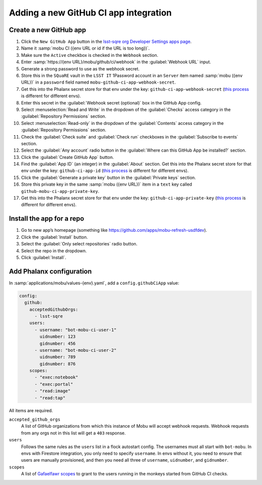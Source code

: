 ######################################
Adding a new GitHub CI app integration
######################################


Create a new GitHub app
=======================

#. Click the ``New GitHub App`` button in the `lsst-sqre org Developer Settings apps page <https://github.com/organizations/lsst-sqre/settings/apps>`__.
#. Name it :samp:`mobu CI ({env URL or id if the URL is too long})`.
#. Make sure the ``Active`` checkbox is checked in the ``Webhook`` section.
#. Enter :samp:`https://{env URL}/mobu/github/ci/webhook` in the :guilabel:`Webhook URL` input.
#. Generate a strong password to use as the webhook secret.
#. Store this in the ``SQuaRE`` vault in the ``LSST IT`` 1Password account in an ``Server`` item named :samp:`mobu ({env URL})` in a ``password`` field named ``mobu-github-ci-app-webhook-secret``.
#. Get this into the Phalanx secret store for that env under the key: ``github-ci-app-webhook-secret`` (`this process <https://phalanx.lsst.io/admin/add-new-secret.html>`__ is different for different envs).
#. Enter this secret in the :guilabel:`Webhook secret (optional)` box in the GitHub App config.
#. Select :menuselection:`Read and Write` in the dropdown of the :guilabel:`Checks` access category in the :guilabel:`Repository Permissions` section.
#. Select :menuselection:`Read-only` in the dropdown of the :guilabel:`Contents` access category in the :guilabel:`Repository Permissions` section.
#. Check the :guilabel:`Check suite` and :guilabel:`Check run` checkboxes in the :guilabel:`Subscribe to events` section.
#. Select the :guilabel:`Any account` radio button in the :guilabel:`Where can this GitHub App be installed?` section.
#. Click the :guilabel:`Create GitHub App` button.
#. Find the :guilabel:`App ID` (an integer) in the :guilabel:`About` section. Get this into the Phalanx secret store for that env under the key: ``github-ci-app-id`` (`this process <https://phalanx.lsst.io/admin/add-new-secret.html>`__ is different for different envs).
#. Click the :guilabel:`Generate a private key` button in the :guilabel:`Private keys` section.
#. Store this private key in the same :samp:`mobu ({env URL})` item in a ``text`` key called ``github-mobu-ci-app-private-key``.
#. Get this into the Phalanx secret store for that env under the key: ``github-ci-app-private-key`` (`this process <https://phalanx.lsst.io/admin/add-new-secret.html>`__ is different for different envs).

Install the app for a repo
==========================

#. Go to new app’s homepage (something like https://github.com/apps/mobu-refresh-usdfdev).
#. Click the :guilabel:`Install` button.
#. Select the :guilabel:`Only select repositories` radio button.
#. Select the repo in the dropdown.
#. Click :guilabel:`Install`.

Add Phalanx configuration
=========================
In :samp:`applications/mobu/values-{env}.yaml`, add a ``config.githubCiApp`` value:

.. code:: yaml

   config:
     github:
       acceptedGithubOrgs:
         - lsst-sqre
       users:
         - username: "bot-mobu-ci-user-1"
           uidnumber: 123
           gidnumber: 456
         - username: "bot-mobu-ci-user-2"
           uidnumber: 789
           gidnumber: 876
       scopes:
         - "exec:notebook"
         - "exec:portal"
         - "read:image"
         - "read:tap"

All items are required.

``accepted_github_orgs``
    A list of GitHub organizations from which this instance of Mobu will accept webhook requests.
    Webhook requests from any orgs not in this list will get a ``403`` response.

``users``
    Follows the same rules as the ``users`` list in a flock autostart config.
    The usernames must all start with ``bot-mobu``.
    In envs with Firestore integration, you only need to specify ``username``.
    In envs without it, you need to ensure that users are manually provisioned, and then you need all three of ``username``, ``uidnumber``, and ``gidnumber``.

``scopes``
    A list of `Gafaelfawr scopes <https://dmtn-235.lsst.io/#current-scopes>`__ to grant to the users running in the monkeys started from GitHub CI checks.
